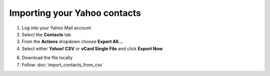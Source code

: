 Importing your Yahoo contacts
=============================

1. Log into your Yahoo Mail account
2. Select the **Contacts** tab
3. From the **Actions** dropdown choose **Export All...**
4. Select either **Yahoo! CSV** or **vCard Single File** and click **Export Now**

.. image:: /_static/yahoo.jpg

6. Download the file locally
7. Follow :doc:`import_contacts_from_csv`
